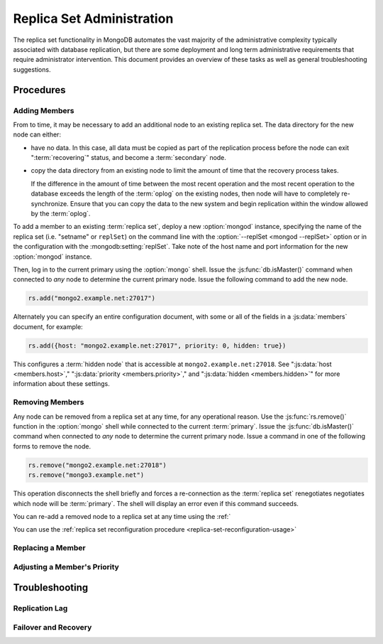 ==========================
Replica Set Administration
==========================

The replica set functionality in MongoDB automates the vast majority
of the administrative complexity typically associated with database
replication, but there are some deployment and long term
administrative requirements that require administrator
intervention. This document provides an overview of these tasks as
well as general troubleshooting suggestions.

.. seealso::

   - :ref:`Replica Set Reconfiguration Process <replica-set-reconfiguration-usage>`
   - :js:func:`rs.conf()` and :js:func:`rs.reconfig()`
   - :doc:`/reference/replica-configuration`

   The following tutorials provide task-oriented instructions for
   specific administrative tasks related to replica set operation.

   - :doc:`/tutorial/convert-replica-set-to-replicated-shard-cluster`
   - :doc:`/tutorial/deploy-geographically-distributed-replica-set`
   - :doc:`/tutorial/deploy-replica-set`
   - :doc:`/tutorial/expand-replica-set`

Procedures
----------

.. _replica-set-admin-procedure-add-member:

Adding Members
~~~~~~~~~~~~~~

From to time, it may be necessary to add an additional node to an
existing replica set. The data directory for the new node can either:

- have no data. In this case, all data must be copied as part of the
  replication process before the node can exit ":term:`recovering`"
  status, and become a :term:`secondary` node.

- copy the data directory from an existing node to limit the amount
  of time that the recovery process takes.

  If the difference in the amount of time between the most recent
  operation and the most recent operation to the database exceeds the
  length of the :term:`oplog` on the existing nodes, then node will
  have to completely re-synchronize. Ensure that you can copy the data
  to the new system and begin replication within the window allowed
  by the :term:`oplog`.

To add a member to an existing :term:`replica set`, deploy a new
:option:`mongod` instance, specifying the name of the replica set
(i.e. "setname" or ``replSet``) on the command line with the
:option:`--replSet <mongod --replSet>` option or in the configuration
with the :mongodb:setting:`replSet`. Take note of the host name and
port information for the new :option:`mongod` instance.

Then, log in to the current primary using the :option:`mongo`
shell. Issue the :js:func:`db.isMaster()` command when connected to
*any* node to determine the current primary node. Issue the following
command to add the new node.

.. code-block:: javascript

   rs.add("mongo2.example.net:27017")

Alternately you can specify an entire configuration document, with
some or all of the fields in a :js:data:`members` document, for
example:

.. code-block:: javascript

   rs.add({host: "mongo2.example.net:27017", priority: 0, hidden: true})

This configures a :term:`hidden node` that is accessible at
``mongo2.example.net:27018``. See ":js:data:`host <members.host>`,"
":js:data:`priority <members.priority>`," and ":js:data:`hidden
<members.hidden>`" for more information about these settings.

.. seealso:: :doc:`/tutorial/expand-replica-set`

.. _replica-set-admin-procedure-remove-member:

Removing Members
~~~~~~~~~~~~~~~~

Any node can be removed from a replica set at any time, for any
operational reason. Use the :js:func:`rs.remove()` function in the
:option:`mongo` shell while connected to the current
:term:`primary`. Issue the :js:func:`db.isMaster()` command when
connected to *any* node to determine the current primary node. Issue a
command in one of the following forms to remove the node.

.. code-block:: javascript

   rs.remove("mongo2.example.net:27018")
   rs.remove("mongo3.example.net")

This operation disconnects the shell briefly and forces a
re-connection as the :term:`replica set` renegotiates negotiates which
node will be :term:`primary`. The shell will display an error even if
this command succeeds.

You can re-add a removed node to a replica set at any time using the :ref:`

You can use the :ref:`replica set reconfiguration procedure
<replica-set-reconfiguration-usage>`

Replacing a Member
~~~~~~~~~~~~~~~~~~

Adjusting a Member's Priority
~~~~~~~~~~~~~~~~~~~~~~~~~~~~~

Troubleshooting
---------------

Replication Lag
~~~~~~~~~~~~~~~

Failover and Recovery
~~~~~~~~~~~~~~~~~~~~~
